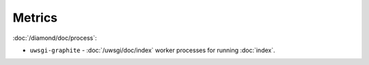 Metrics
=======

:doc:`/diamond/doc/process`:

* ``uwsgi-graphite`` - :doc:`/uwsgi/doc/index` worker processes for running
  :doc:`index`.
